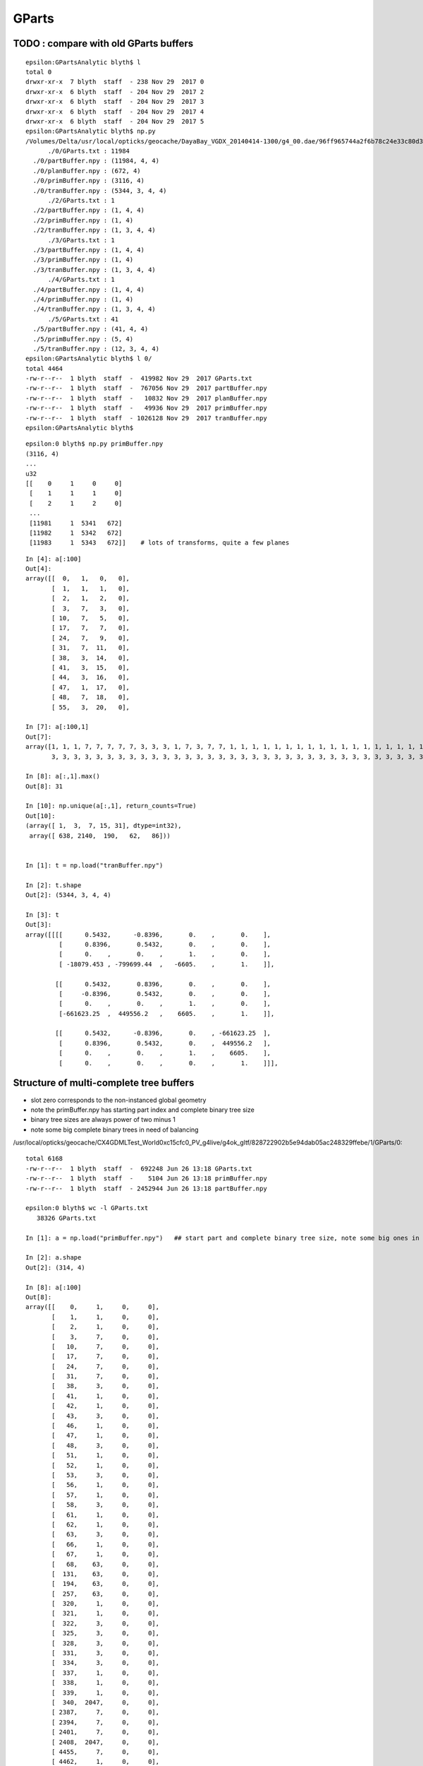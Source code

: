 GParts
========


TODO : compare with old GParts buffers
------------------------------------------

::

    epsilon:GPartsAnalytic blyth$ l
    total 0
    drwxr-xr-x  7 blyth  staff  - 238 Nov 29  2017 0
    drwxr-xr-x  6 blyth  staff  - 204 Nov 29  2017 2
    drwxr-xr-x  6 blyth  staff  - 204 Nov 29  2017 3
    drwxr-xr-x  6 blyth  staff  - 204 Nov 29  2017 4
    drwxr-xr-x  6 blyth  staff  - 204 Nov 29  2017 5
    epsilon:GPartsAnalytic blyth$ np.py 
    /Volumes/Delta/usr/local/opticks/geocache/DayaBay_VGDX_20140414-1300/g4_00.dae/96ff965744a2f6b78c24e33c80d3a4cd/1/GPartsAnalytic
          ./0/GParts.txt : 11984 
      ./0/partBuffer.npy : (11984, 4, 4) 
      ./0/planBuffer.npy : (672, 4) 
      ./0/primBuffer.npy : (3116, 4) 
      ./0/tranBuffer.npy : (5344, 3, 4, 4) 
          ./2/GParts.txt : 1 
      ./2/partBuffer.npy : (1, 4, 4) 
      ./2/primBuffer.npy : (1, 4) 
      ./2/tranBuffer.npy : (1, 3, 4, 4) 
          ./3/GParts.txt : 1 
      ./3/partBuffer.npy : (1, 4, 4) 
      ./3/primBuffer.npy : (1, 4) 
      ./3/tranBuffer.npy : (1, 3, 4, 4) 
          ./4/GParts.txt : 1 
      ./4/partBuffer.npy : (1, 4, 4) 
      ./4/primBuffer.npy : (1, 4) 
      ./4/tranBuffer.npy : (1, 3, 4, 4) 
          ./5/GParts.txt : 41 
      ./5/partBuffer.npy : (41, 4, 4) 
      ./5/primBuffer.npy : (5, 4) 
      ./5/tranBuffer.npy : (12, 3, 4, 4) 
    epsilon:GPartsAnalytic blyth$ l 0/
    total 4464
    -rw-r--r--  1 blyth  staff  -  419982 Nov 29  2017 GParts.txt
    -rw-r--r--  1 blyth  staff  -  767056 Nov 29  2017 partBuffer.npy
    -rw-r--r--  1 blyth  staff  -   10832 Nov 29  2017 planBuffer.npy
    -rw-r--r--  1 blyth  staff  -   49936 Nov 29  2017 primBuffer.npy
    -rw-r--r--  1 blyth  staff  - 1026128 Nov 29  2017 tranBuffer.npy
    epsilon:GPartsAnalytic blyth$ 




::

    epsilon:0 blyth$ np.py primBuffer.npy 
    (3116, 4)
    ...
    u32
    [[    0     1     0     0]
     [    1     1     1     0]
     [    2     1     2     0]
     ...
     [11981     1  5341   672]
     [11982     1  5342   672]
     [11983     1  5343   672]]    # lots of transforms, quite a few planes

::

    In [4]: a[:100]
    Out[4]: 
    array([[  0,   1,   0,   0],
           [  1,   1,   1,   0],
           [  2,   1,   2,   0],
           [  3,   7,   3,   0],
           [ 10,   7,   5,   0],
           [ 17,   7,   7,   0],
           [ 24,   7,   9,   0],
           [ 31,   7,  11,   0],
           [ 38,   3,  14,   0],
           [ 41,   3,  15,   0],
           [ 44,   3,  16,   0],
           [ 47,   1,  17,   0],
           [ 48,   7,  18,   0],
           [ 55,   3,  20,   0],

    In [7]: a[:100,1]
    Out[7]: 
    array([1, 1, 1, 7, 7, 7, 7, 7, 3, 3, 3, 1, 7, 3, 7, 7, 1, 1, 1, 1, 1, 1, 1, 1, 1, 1, 1, 1, 1, 1, 1, 1, 1, 1, 7, 7, 7, 7, 7, 7, 7, 7, 7, 7, 7, 7, 3, 3, 3, 3, 3, 3, 3, 3, 3, 3, 3, 3, 3, 3, 3, 3, 3, 3,
           3, 3, 3, 3, 3, 3, 3, 3, 3, 3, 3, 3, 3, 3, 3, 3, 3, 3, 3, 3, 3, 3, 3, 3, 3, 3, 3, 3, 3, 3, 3, 3, 3, 3, 3, 3], dtype=int32)

    In [8]: a[:,1].max()
    Out[8]: 31

    In [10]: np.unique(a[:,1], return_counts=True)
    Out[10]: 
    (array([ 1,  3,  7, 15, 31], dtype=int32),
     array([ 638, 2140,  190,   62,   86]))


    In [1]: t = np.load("tranBuffer.npy")

    In [2]: t.shape
    Out[2]: (5344, 3, 4, 4)

    In [3]: t
    Out[3]: 
    array([[[[      0.5432,      -0.8396,       0.    ,       0.    ],
             [      0.8396,       0.5432,       0.    ,       0.    ],
             [      0.    ,       0.    ,       1.    ,       0.    ],
             [ -18079.453 , -799699.44  ,   -6605.    ,       1.    ]],

            [[      0.5432,       0.8396,       0.    ,       0.    ],
             [     -0.8396,       0.5432,       0.    ,       0.    ],
             [      0.    ,       0.    ,       1.    ,       0.    ],
             [-661623.25  ,  449556.2   ,    6605.    ,       1.    ]],

            [[      0.5432,      -0.8396,       0.    , -661623.25  ],
             [      0.8396,       0.5432,       0.    ,  449556.2   ],
             [      0.    ,       0.    ,       1.    ,    6605.    ],
             [      0.    ,       0.    ,       0.    ,       1.    ]]],







Structure of multi-complete tree buffers 
-------------------------------------------

* slot zero corresponds to the non-instanced global geometry 
* note the primBuffer.npy has starting part index and complete binary tree size
* binary tree sizes are always power of two minus 1 
* note some big complete binary trees in need of balancing 

/usr/local/opticks/geocache/CX4GDMLTest_World0xc15cfc0_PV_g4live/g4ok_gltf/828722902b5e94dab05ac248329ffebe/1/GParts/0::


    total 6168
    -rw-r--r--  1 blyth  staff  -  692248 Jun 26 13:18 GParts.txt
    -rw-r--r--  1 blyth  staff  -    5104 Jun 26 13:18 primBuffer.npy
    -rw-r--r--  1 blyth  staff  - 2452944 Jun 26 13:18 partBuffer.npy

    epsilon:0 blyth$ wc -l GParts.txt 
       38326 GParts.txt

    In [1]: a = np.load("primBuffer.npy")   ## start part and complete binary tree size, note some big ones in need of balancing 

    In [2]: a.shape
    Out[2]: (314, 4)

    In [8]: a[:100]
    Out[8]: 
    array([[    0,     1,     0,     0],
           [    1,     1,     0,     0],
           [    2,     1,     0,     0],
           [    3,     7,     0,     0],
           [   10,     7,     0,     0],
           [   17,     7,     0,     0],
           [   24,     7,     0,     0],
           [   31,     7,     0,     0],
           [   38,     3,     0,     0],
           [   41,     1,     0,     0],
           [   42,     1,     0,     0],
           [   43,     3,     0,     0],
           [   46,     1,     0,     0],
           [   47,     1,     0,     0],
           [   48,     3,     0,     0],
           [   51,     1,     0,     0],
           [   52,     1,     0,     0],
           [   53,     3,     0,     0],
           [   56,     1,     0,     0],
           [   57,     1,     0,     0],
           [   58,     3,     0,     0],
           [   61,     1,     0,     0],
           [   62,     1,     0,     0],
           [   63,     3,     0,     0],
           [   66,     1,     0,     0],
           [   67,     1,     0,     0],
           [   68,    63,     0,     0],
           [  131,    63,     0,     0],
           [  194,    63,     0,     0],
           [  257,    63,     0,     0],
           [  320,     1,     0,     0],
           [  321,     1,     0,     0],
           [  322,     3,     0,     0],
           [  325,     3,     0,     0],
           [  328,     3,     0,     0],
           [  331,     3,     0,     0],
           [  334,     3,     0,     0],
           [  337,     1,     0,     0],
           [  338,     1,     0,     0],
           [  339,     1,     0,     0],
           [  340,  2047,     0,     0],   
           [ 2387,     7,     0,     0],
           [ 2394,     7,     0,     0],
           [ 2401,     7,     0,     0],
           [ 2408,  2047,     0,     0],
           [ 4455,     7,     0,     0],
           [ 4462,     1,     0,     0],

    In [17]: a[-5:]
    Out[17]: 
    array([[38311,     3,     0,     0],
           [38314,     3,     0,     0],
           [38317,     3,     0,     0],
           [38320,     3,     0,     0],
           [38323,     3,     0,     0]], dtype=int32)


    In [3]: b = np.load("partBuffer.npy")

    In [4]: b.shape
    Out[4]: (38326, 4, 4)


    In [12]: a[:,0].min(), a[:,0].max()
    Out[12]: (0, 38323)

    In [14]: b = np.load("partBuffer.npy")

    In [15]: b.shape
    Out[15]: (38326, 4, 4)



z,w are tran and plan offsets::

     03 #include "quad.h"
      4 
      5 struct Prim
      6 {
      7     __device__ int partOffset() const { return  q0.i.x ; }
      8     __device__ int numParts()   const { return  q0.i.y < 0 ? -q0.i.y : q0.i.y ; }
      9     __device__ int tranOffset() const { return  q0.i.z ; }
     10     __device__ int planOffset() const { return  q0.i.w ; }
     11     __device__ int primFlag()   const { return  q0.i.y < 0 ? CSG_FLAGPARTLIST : CSG_FLAGNODETREE ; }
     12 
     13     quad q0 ;
     14 
     15 };



::

    #/usr/local/opticks/geocache/CX4GDMLTest_World0xc15cfc0_PV_g4live/g4ok_gltf/828722902b5e94dab05ac248329ffebe/1/GParts/2

    -rw-r--r--  1 blyth  staff  -  724 Jun 26 13:18 GParts.txt
    -rw-r--r--  1 blyth  staff  -  160 Jun 26 13:18 primBuffer.npy
    -rw-r--r--  1 blyth  staff  - 2704 Jun 26 13:18 partBuffer.npy

    epsilon:2 blyth$ wc -l GParts.txt 
          41 GParts.txt

    epsilon:2 blyth$ np.py primBuffer.npy  ## primBuffer is "index" into the multiple complete binary trees in the partBuffer 
    (5, 4)
    f32
    [[0. 0. 0. 0.]
     [0. 0. 0. 0.]
     [0. 0. 0. 0.]
     [0. 0. 0. 0.]
     [0. 0. 0. 0.]]
    u32
    [[ 0 15  0  0]
     [15 15  0  0]
     [30  7  0  0]
     [37  3  0  0]
     [40  1  0  0]]

    epsilon:2 blyth$ np.py partBuffer.npy
    (41, 4, 4)
    f32




Size of the partBuffer for the global merge seems a bit alarming initially, 
but on reflection it is not such a big deal as the intersect CUDA programs 
have a primIdx argument that always focusses on a single one of those
complete binary trees.  

* The alarming thing is the size of some of the binary trees.

::

    249 RT_PROGRAM void intersect(int primIdx)
    250 {
    251     const Prim& prim    = primBuffer[primIdx];
    252 
    253     unsigned partOffset  = prim.partOffset() ;
    254     unsigned numParts    = prim.numParts() ;
    255     unsigned primFlag    = prim.primFlag() ;
    256 
    257     uint4 identity = identityBuffer[instance_index] ;
    258 
    259     if(primFlag == CSG_FLAGNODETREE)
    260     {
    261         Part pt0 = partBuffer[partOffset + 0] ;
    262 
    263         identity.z = pt0.boundary() ;        // replace placeholder zero with test analytic geometry root node boundary
    264 
    265         evaluative_csg( prim, identity );
    266         //intersect_csg( prim, identity );
    267 
    268     }
    269     else if(primFlag == CSG_FLAGINVISIBLE)
    270     {
    271         // do nothing : report no intersections for primitives marked with primFlag CSG_FLAGINVISIBLE 
    272     }




Current limit is height 7 corresponding to 255 nodes, which some 
of the prims exceed (probably the cause of missing geometry in the X4 ?)::

     544 static __device__
     545 void evaluative_csg( const Prim& prim, const uint4& identity )
     546 {
     547     unsigned partOffset = prim.partOffset() ;
     548     unsigned numParts   = prim.numParts() ;
     549     unsigned tranOffset = prim.tranOffset() ;
     550 
     551     unsigned height = TREE_HEIGHT(numParts) ; // 1->0, 3->1, 7->2, 15->3, 31->4 
     552 
     553 #ifdef USE_TWIDDLE_POSTORDER
     554     // bit-twiddle postorder limited to height 7, ie maximum of 0xff (255) nodes
     555     // (using 2-bytes with PACK2 would bump that to 0xffff (65535) nodes)
     556     // In any case 0xff nodes are far more than this is expected to be used with
     557     //
     558     if(height > 7)
     559     {
     560         rtPrintf("evaluative_csg tranOffset %u numParts %u perfect tree height %u exceeds current limit\n", tranOffset, numParts, height ) ;
     561         return ;
     562     }
     563 #else
     564     // pre-baked postorder limited to height 3 tree,  ie maximum of 0xf nodes
     565     // by needing to stuff the postorder sequence 0x137fe6dc25ba498ull into 64 bits 
     566     if(height > 3)
     567     {
     568         rtPrintf("evaluative_csg tranOffset %u numParts %u perfect tree height %u exceeds current limit\n", tranOffset, numParts, height ) ;
     569         return ;
     570     }
     571     const unsigned long long postorder_sequence[4] = { 0x1ull, 0x132ull, 0x1376254ull, 0x137fe6dc25ba498ull } ;
     572     unsigned long long postorder = postorder_sequence[height] ;
     573 #endif






Single Primitive
------------------


A single primitive part is shaped (4,4) containing 
float parameters, integer codes and bounding box info 




::

    2017-01-05 20:52:00.698 INFO  [748507] [GParts::makeSolidBuffer@328] GParts::solidify i   0 nodeIndex   0
    2017-01-05 20:52:00.698 INFO  [748507] [GParts::makeSolidBuffer@328] GParts::solidify i   1 nodeIndex   1
    2017-01-05 20:52:00.698 INFO  [748507] [GParts::makeSolidBuffer@328] GParts::solidify i   2 nodeIndex   2
    2017-01-05 20:52:00.698 INFO  [748507] [GParts::dump@569] GParts::dump OGeo::makeAnalyticGeometry pts
    2017-01-05 20:52:00.698 INFO  [748507] [GParts::dumpSolidInfo@385] OGeo::makeAnalyticGeometry pts (part_offset, parts_for_solid, solid_index, 0) numSolids:3
    2017-01-05 20:52:00.698 INFO  [748507] [GParts::dumpSolidInfo@390]  (  0,  1,  0,  0) 
    2017-01-05 20:52:00.698 INFO  [748507] [GParts::dumpSolidInfo@390]  (  1,  1,  1,  0) 
    2017-01-05 20:52:00.698 INFO  [748507] [GParts::dumpSolidInfo@390]  (  2,  1,  2,  0) 
    2017-01-05 20:52:00.698 INFO  [748507] [GParts::dump@581] GParts::dump ni 3
         0.0000      0.0000      0.0000   1200.0000 
         0.0000       0 id       123 bnd        0 flg   bn Rock//perfectAbsorbSurface/Vacuum 
     -1200.0100  -1200.0100  -1200.0100           3 (Box) 
      1200.0100   1200.0100   1200.0100           0 (nodeIndex) 

         0.0000      0.0000   -600.0000    641.2000 
         0.0000       1 id       124 bnd        0 flg   bn Vacuum///MainH2OHale 
      -226.1460   -226.1460     -0.0100           1 (Sphere) 
       226.1460    226.1460     41.2100           1 (nodeIndex) 

         0.0000      0.0000    600.0000    641.2000 
         0.0000       2 id       124 bnd        0 flg   bn Vacuum///MainH2OHale 
      -226.1460   -226.1460    -41.2100           1 (Sphere) 
       226.1460    226.1460      0.0100           2 (nodeIndex) 

    2017-01-05 20:52:00.699 INFO  [748507] [NPY<float>::dump@1088] OGeo::makeAnalyticGeometry partBuf (3,4,4) 

    (  0)       0.000       0.000       0.000    1200.000 
    (  0)       0.000       0.000       0.000       0.000 
    (  0)   -1200.010   -1200.010   -1200.010       0.000 
    (  0)    1200.010    1200.010    1200.010       0.000 
    (  1)       0.000       0.000    -600.000     641.200 
    (  1)       0.000       0.000       0.000       0.000 
    (  1)    -226.146    -226.146      -0.010       0.000 
    (  1)     226.146     226.146      41.210       0.000 
    (  2)       0.000       0.000     600.000     641.200 
    (  2)       0.000       0.000       0.000       0.000 
    (  2)    -226.146    -226.146     -41.210       0.000 
    (  2)     226.146     226.146       0.010       0.000 
    2017-01-05 20:52:00.699 INFO  [748507] [int>::dump@1088] OGeo::makeAnalyticGeometry solidBuf partOffset/numParts/solidIndex/0 (3,4) 

    (  0)           0           1           0           0 
    (  1)           1           1           1           0 
    (  2)           2           1           2           0 


